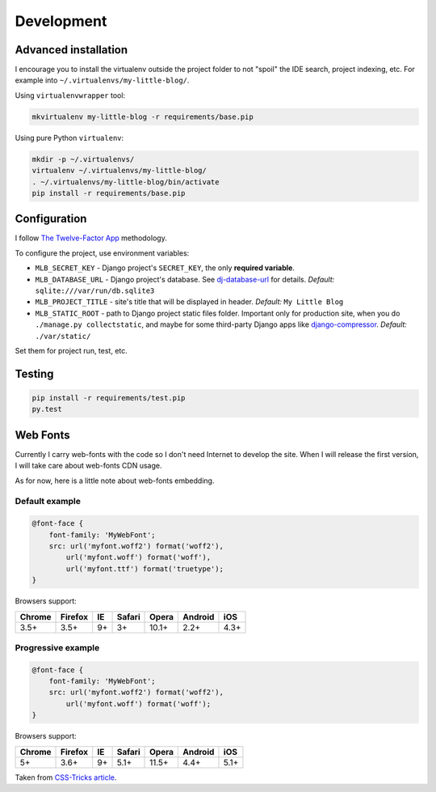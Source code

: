 Development
===========

Advanced installation
---------------------

I encourage you to install the virtualenv outside the project folder
to not "spoil" the IDE search, project indexing, etc.
For example into ``~/.virtualenvs/my-little-blog/``.

Using ``virtualenvwrapper`` tool:

.. code:: bash

    mkvirtualenv my-little-blog -r requirements/base.pip

Using pure Python ``virtualenv``:

.. code:: bash

    mkdir -p ~/.virtualenvs/
    virtualenv ~/.virtualenvs/my-little-blog/
    . ~/.virtualenvs/my-little-blog/bin/activate
    pip install -r requirements/base.pip


Configuration
-------------

I follow `The Twelve-Factor App <http://12factor.net/>`_ methodology.

To configure the project, use environment variables:

- ``MLB_SECRET_KEY`` - Django project's ``SECRET_KEY``, the only **required variable**.
- ``MLB_DATABASE_URL`` - Django project's database.
  See `dj-database-url <https://github.com/kennethreitz/dj-database-url>`_ for details.
  *Default:* ``sqlite:///var/run/db.sqlite3``
- ``MLB_PROJECT_TITLE`` - site's title that will be displayed in header. *Default:* ``My Little Blog``
- ``MLB_STATIC_ROOT`` - path to Django project static files folder.
  Important only for production site, when you do ``./manage.py collectstatic``, and maybe for some
  third-party Django apps like `django-compressor <https://github.com/django-compressor/django-compressor>`_.
  *Default:* ``./var/static/``

Set them for project run, test, etc.


Testing
-------

.. code:: bash

    pip install -r requirements/test.pip
    py.test


Web Fonts
---------

Currently I carry web-fonts with the code so I don't need Internet to develop the site.
When I will release the first version, I will take care about web-fonts CDN usage.

As for now, here is a little note about web-fonts embedding.


Default example
***************

.. code-block:: css

    @font-face {
        font-family: 'MyWebFont';
        src: url('myfont.woff2') format('woff2'),
            url('myfont.woff') format('woff'),
            url('myfont.ttf') format('truetype');
    }

Browsers support:

======= ======= ======= ======= ======= ======= =======
Chrome  Firefox IE      Safari  Opera   Android iOS
======= ======= ======= ======= ======= ======= =======
3.5+    3.5+    9+      3+      10.1+   2.2+    4.3+
======= ======= ======= ======= ======= ======= =======


Progressive example
*******************

.. code-block:: css

    @font-face {
        font-family: 'MyWebFont';
        src: url('myfont.woff2') format('woff2'),
            url('myfont.woff') format('woff');
    }

Browsers support:

======= ======= ======= ======= ======= ======= =======
Chrome  Firefox IE      Safari  Opera   Android iOS
======= ======= ======= ======= ======= ======= =======
5+      3.6+    9+      5.1+    11.5+   4.4+    5.1+
======= ======= ======= ======= ======= ======= =======


Taken from `CSS-Tricks article <https://css-tricks.com/snippets/css/using-font-face/>`_.
